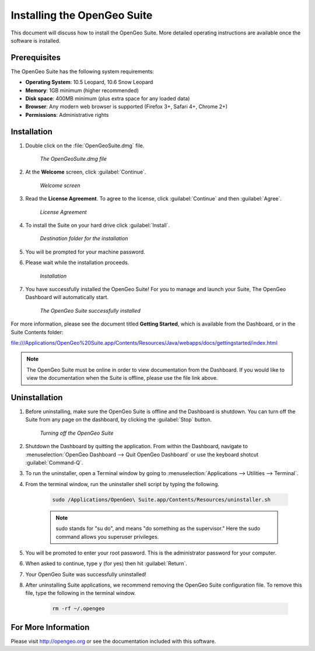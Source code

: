 Installing the OpenGeo Suite
============================

This document will discuss how to install the OpenGeo Suite.  More detailed operating instructions are available once the software is installed.


Prerequisites
-------------

The OpenGeo Suite has the following system requirements:

* **Operating System**: 10.5 Leopard, 10.6 Snow Leopard
* **Memory**: 1GB minimum (higher recommended)
* **Disk space**: 400MB minimum (plus extra space for any loaded data)
* **Browser**: Any modern web browser is supported (Firefox 3+, Safari 4+, Chrome 2+)
* **Permissions**: Administrative rights

Installation
------------
#. Double click on the :file:`OpenGeoSuite.dmg` file.

    .. figure:: img/files.png
       :align: center

       *The OpenGeoSuite.dmg file*

#. At the **Welcome** screen, click :guilabel:`Continue`.

    .. figure:: img/welcome.png
       :align: center

       *Welcome screen*

#. Read the **License Agreement**. To agree to the license, click :guilabel:`Continue` and then :guilabel:`Agree`.

      .. figure:: img/license.png
         :align: center

         *License Agreement*

#. To install the Suite on your hard drive click :guilabel:`Install`.

    .. figure:: img/directory.png
       :align: center

       *Destination folder for the installation*
       
#. You will be prompted for your machine password.  

#. Please wait while the installation proceeds.

    .. figure:: img/install.png
       :align: center

       *Installation*
      
#. You have successfully installed the OpenGeo Suite!  For you to manage and launch your Suite, The OpenGeo Dashboard will automatically start.

    .. figure:: img/success.png
       :align: center

       *The OpenGeo Suite successfully installed*

For more information, please see the document titled **Getting Started**, which is available from the Dashboard, or in the Suite Contents folder:

`<file:///Applications/OpenGeo%20Suite.app/Contents/Resources/Java/webapps/docs/gettingstarted/index.html>`_

.. note:: The OpenGeo Suite must be online in order to view documentation from the Dashboard.  If you would like to view the documentation when the Suite is offline, please use the file link above.

        
Uninstallation
--------------
#. Before uninstalling, make sure the OpenGeo Suite is offline and the Dashboard is shutdown.  You can turn off the Suite from any page on the dashboard, by clicking the :guilabel:`Stop` button.

    .. figure:: img/offline.png
        :align: center

        *Turning off the OpenGeo Suite*   
   
#. Shutdown the Dashboard by quitting the application.  From within the Dashboard, navigate to :menuselection:`OpenGeo Dashboard --> Quit OpenGeo Dashboard` or use the keyboard shotcut :guilabel:`Command-Q`.

#. To run the uninstaller, open a Terminal window by going to :menuselection:`Applications --> Utilities --> Terminal`.

#. From the terminal window, run the uninstaller shell script by typing the following.  

    .. code-block:: bash
        
        sudo /Applications/OpenGeo\ Suite.app/Contents/Resources/uninstaller.sh 
    
    .. note::
    
        sudo stands for "su do", and means "do something as the supervisor." Here the sudo command allows you superuser privileges.  
        
#. You will be promoted to enter your root password.  This is the administrator password for your computer.  

#.  When asked to continue, type ``y`` (for yes) then hit :guilabel:`Return`.

#. Your OpenGeo Suite was successfully uninstalled!

#. After uninstalling Suite applications, we recommend removing the OpenGeo Suite configuration file.   To remove this file, type the following in the terminal window.

    .. code-block:: bash
    
        rm -rf ~/.opengeo 
        
For More Information
--------------------

Please visit http://opengeo.org or see the documentation included with this software.

















